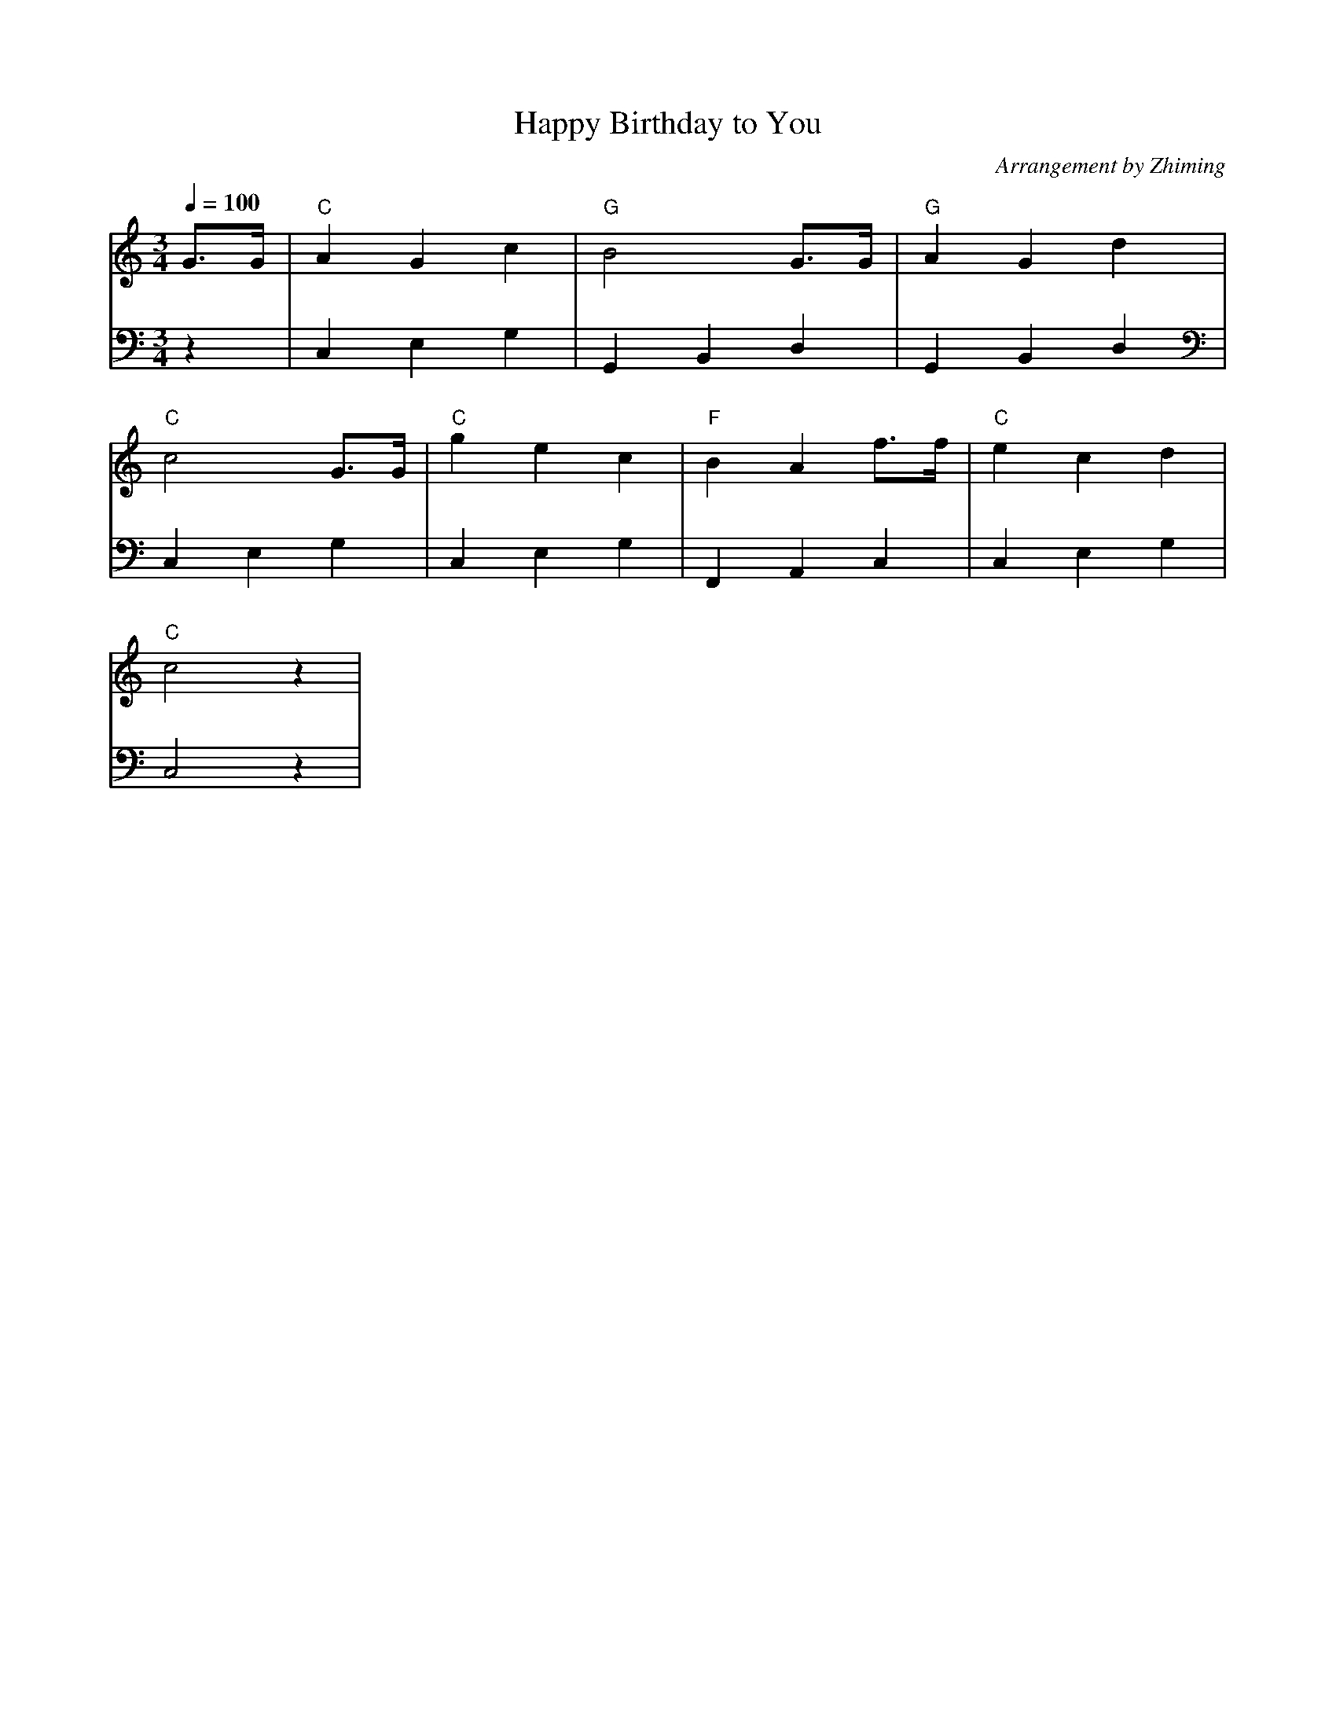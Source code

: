X:1
T:Happy Birthday to You
C:Arrangement by Zhiming
M:3/4
L:1/4
Q: 1/4=100
K:C
V:1
G/2>G/2 | "C" A G c | "G" B2 G/2>G/2 | "G" A G d |
V:2 clef=bass
z|C,E,G,|G,,B,,D,|G,,B,,D,|
V:1
"C" c2  G/2>G/2| "C" g e c | "F" B A f/2>f/2 | "C" e c d | 
V:2 clef=bass
C,E,G,|C,E,G,|F,,A,,C,|C,E,G,|
V:1
"C" c2 z |
V:2
C,2 z |

